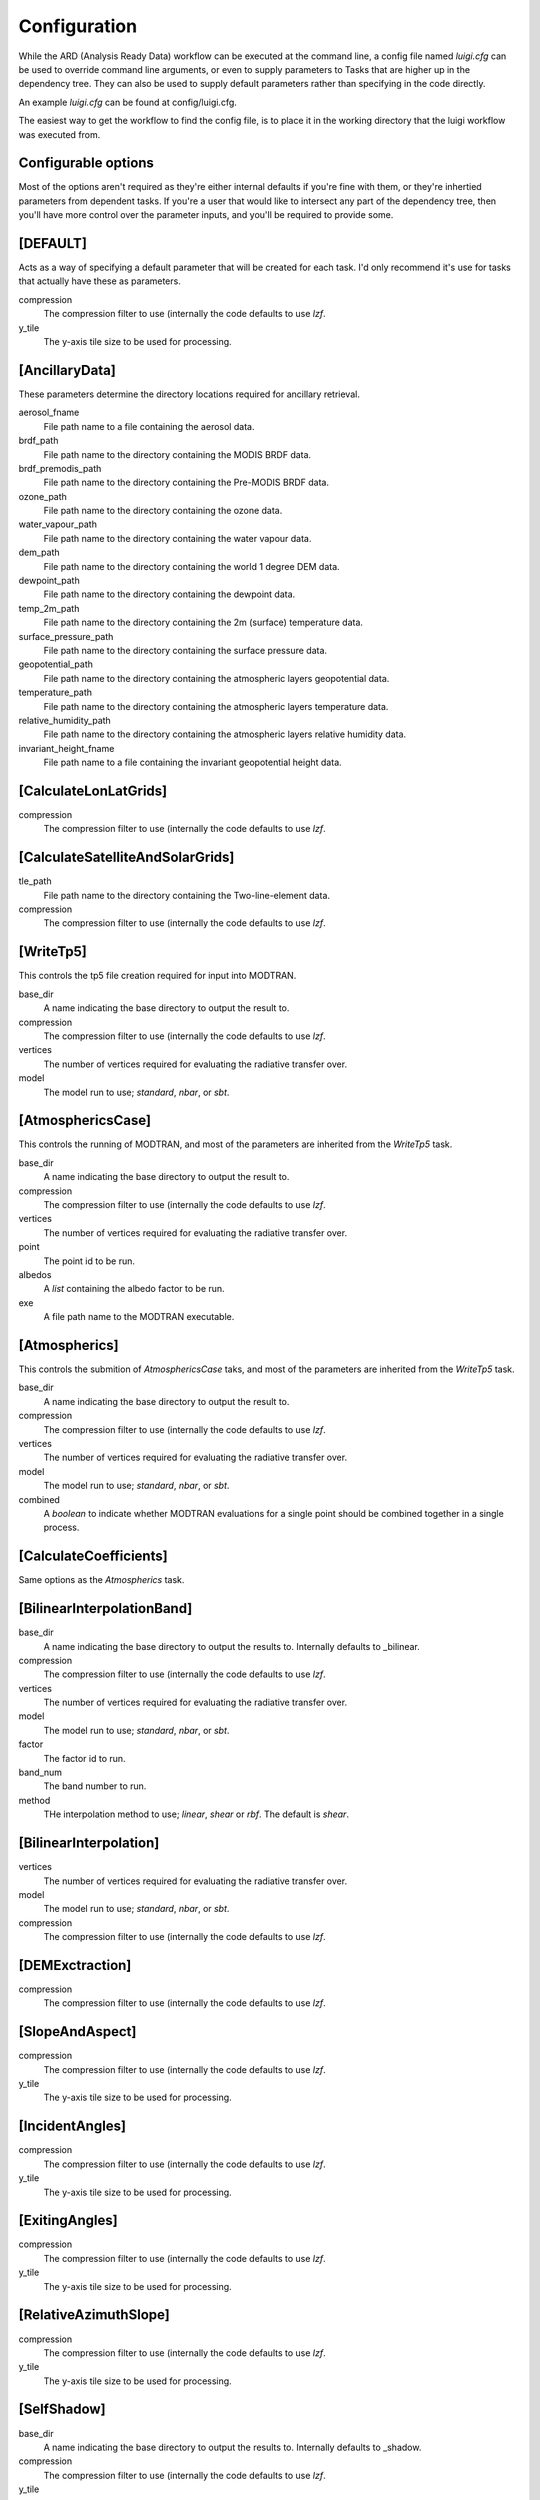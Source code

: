 Configuration
=============

While the ARD (Analysis Ready Data) workflow can be executed at the command line, a config file named *luigi.cfg* can be used to override command line arguments, or even to supply 
parameters to Tasks that are higher up in the dependency tree. They can also be used to supply default parameters rather than specifying in the code directly.

An example *luigi.cfg* can be found at config/luigi.cfg.

The easiest way to get the workflow to find the config file, is to place it in the working directory that the luigi workflow was executed from.


Configurable options
--------------------

Most of the options aren't required as they're either internal defaults if you're fine with them, or they're inhertied parameters from dependent tasks.
If you're a user that would like to intersect any part of the dependency tree, then you'll have more control over the parameter inputs, and you'll be required to provide some.


[DEFAULT]
---------

Acts as a way of specifying a default parameter that will be created for each task. I'd only recommend it's use for tasks that actually have these as parameters.

compression
  The compression filter to use (internally the code defaults to use *lzf*.

y_tile
  The y-axis tile size to be used for processing.


[AncillaryData]
---------------

These parameters determine the directory locations required for ancillary retrieval.

aerosol_fname
  File path name to a file containing the aerosol data.

brdf_path
  File path name to the directory containing the MODIS BRDF data.

brdf_premodis_path
  File path name to the directory containing the Pre-MODIS BRDF data.

ozone_path
  File path name to the directory containing the ozone data.

water_vapour_path
  File path name to the directory containing the water vapour data.

dem_path
  File path name to the directory containing the world 1 degree DEM data.

dewpoint_path
  File path name to the directory containing the dewpoint data.

temp_2m_path
  File path name to the directory containing the 2m (surface) temperature data.

surface_pressure_path
  File path name to the directory containing the surface pressure data.

geopotential_path
   File path name to the directory containing the atmospheric layers geopotential data.

temperature_path
  File path name to the directory containing the atmospheric layers temperature data.

relative_humidity_path
  File path name to the directory containing the atmospheric layers relative humidity data.

invariant_height_fname
  File path name to a file containing the invariant geopotential height data.


[CalculateLonLatGrids]
----------------------

compression
  The compression filter to use (internally the code defaults to use *lzf*.


[CalculateSatelliteAndSolarGrids]
---------------------------------

tle_path
  File path name to the directory containing the Two-line-element data.

compression
  The compression filter to use (internally the code defaults to use *lzf*.


[WriteTp5]
----------

This controls the tp5 file creation required for input into MODTRAN.

base_dir
  A name indicating the base directory to output the result to.

compression
  The compression filter to use (internally the code defaults to use *lzf*.

vertices
  The number of vertices required for evaluating the radiative transfer over.

model
  The model run to use; *standard*, *nbar*, or *sbt*.


[AtmosphericsCase]
------------------

This controls the running of MODTRAN, and most of the parameters are inherited
from the *WriteTp5* task.

base_dir
  A name indicating the base directory to output the result to.

compression
  The compression filter to use (internally the code defaults to use *lzf*.

vertices
  The number of vertices required for evaluating the radiative transfer over.

point
  The point id to be run.

albedos
  A *list* containing the albedo factor to be run.

exe
  A file path name to the MODTRAN executable.


[Atmospherics]
--------------

This controls the submition of *AtmosphericsCase* taks, and most of the parameters are inherited
from the *WriteTp5* task.

base_dir
  A name indicating the base directory to output the result to.

compression
  The compression filter to use (internally the code defaults to use *lzf*.

vertices
  The number of vertices required for evaluating the radiative transfer over.

model
  The model run to use; *standard*, *nbar*, or *sbt*.

combined
  A *boolean* to indicate whether MODTRAN evaluations for a single point should
  be combined together in a single process.


[CalculateCoefficients]
-----------------------

Same options as the *Atmospherics* task.


[BilinearInterpolationBand]
---------------------------

base_dir
  A name indicating the base directory to output the results to.
  Internally defaults to _bilinear.

compression
  The compression filter to use (internally the code defaults to use *lzf*.

vertices
  The number of vertices required for evaluating the radiative transfer over.

model
  The model run to use; *standard*, *nbar*, or *sbt*.

factor
  The factor id to run.

band_num
  The band number to run.

method
  THe interpolation method to use; *linear*, *shear* or *rbf*. The default is *shear*.


[BilinearInterpolation]
-----------------------

vertices
  The number of vertices required for evaluating the radiative transfer over.

model
  The model run to use; *standard*, *nbar*, or *sbt*.

compression
  The compression filter to use (internally the code defaults to use *lzf*.


[DEMExctraction]
----------------

compression
  The compression filter to use (internally the code defaults to use *lzf*.


[SlopeAndAspect]
----------------

compression
  The compression filter to use (internally the code defaults to use *lzf*.

y_tile
  The y-axis tile size to be used for processing.


[IncidentAngles]
----------------

compression
  The compression filter to use (internally the code defaults to use *lzf*.

y_tile
  The y-axis tile size to be used for processing.


[ExitingAngles]
---------------

compression
  The compression filter to use (internally the code defaults to use *lzf*.

y_tile
  The y-axis tile size to be used for processing.


[RelativeAzimuthSlope]
----------------------

compression
  The compression filter to use (internally the code defaults to use *lzf*.

y_tile
  The y-axis tile size to be used for processing.


[SelfShadow]
------------

base_dir
  A name indicating the base directory to output the results to.
  Internally defaults to _shadow.

compression
  The compression filter to use (internally the code defaults to use *lzf*.

y_tile
  The y-axis tile size to be used for processing.


[CalculateCastShadowSun]
------------------------

base_dir
  A name indicating the base directory to output the results to.
  Internally defaults to _shadow.

compression
  The compression filter to use (internally the code defaults to use *lzf*.

y_tile
  The y-axis tile size to be used for processing.


[CalculateCastShadowSatellite]
------------------------------

base_dir
  A name indicating the base directory to output the results to.
  Internally defaults to _shadow.

compression
  The compression filter to use (internally the code defaults to use *lzf*.

y_tile
  The y-axis tile size to be used for processing.


[CalculateShadowMasks]
----------------------

compression
  The compression filter to use (internally the code defaults to use *lzf*.

y_tile
  The y-axis tile size to be used for processing.


[SurfaceReflectance]
--------------------
rori
  A floating point value. Internally defaults to 0.52.

base_dir
  A name indicating the base directory to output the results to.
  Internally defaults to _standardised.


[SurfaceTemperature]
--------------------

base_dir
  A name indicating the base directory to output the results to.
  Internally defaults to _standardised.


[Standard]
----------

pixel_quality
  A boolean indicating whether or not to run the pixel quality workflow.


[ARD]
-----

work_extension
  The extension to append to the working directory.

model
  The model run to use; *standard*, *nbar*, or *sbt*.

vertices
  The number of vertices required for evaluating the radiative transfer over.

pixel_quality
  A boolean indicating whether or not to run the pixel quality workflow.
